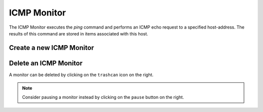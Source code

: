 ICMP Monitor
------------
The ICMP Monitor executes the `ping` command and performs an
ICMP echo request to a specified host-address. The results of
this command are stored in items associated with this host.

.. image:: images/icmp_monitor_overview.png

Create a new ICMP Monitor
^^^^^^^^^^^^^^^^^^^^^^
.. image:: images/icmp_monitor_add.png

Delete an ICMP Monitor
^^^^^^^^^^^^^^^^^^^^^^
A monitor can be deleted by clicking on the ``trashcan`` icon on the right.

.. NOTE::
   Consider pausing a monitor instead by clicking on the ``pause`` button on the right.

.. image:: images/icmp_monitor_delete.png
